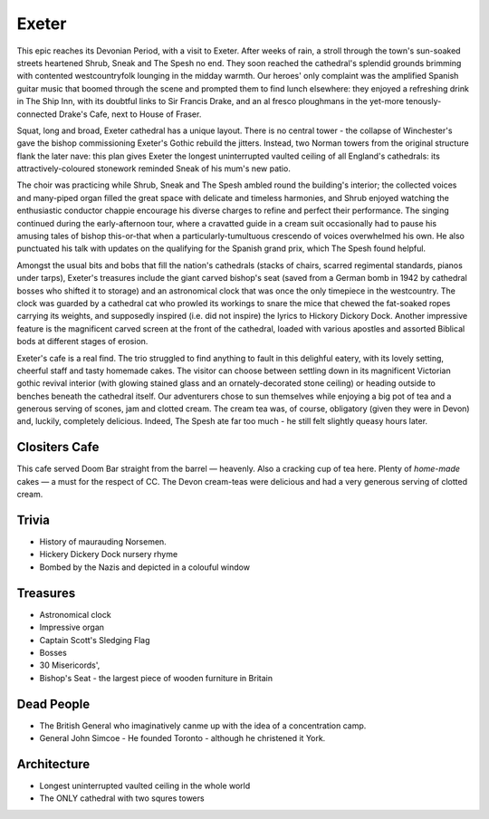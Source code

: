 .. title: The Exeter Adventure
.. location: Exeter
.. church_name: Cathedral Church of Saint Pete
.. slug: exeter
.. date: 2012-05-15 16:00:00 UTC+0:00
.. tags: cathedral, exeter, tea
.. link: 
.. description: The official Cathedral Cafe visit to Exeter cathedral
.. type: text
.. class: exeter
.. image: ./assets/img/churches/exeter.jpg
.. summary: Striking architecture and the cafe that other churches dream of
.. architecture: 4th
.. dead_people: 4th
.. cafe: 1st!!!
.. treasures: 5th
.. trivia: 3rd!
.. musts: <p class="lead large"><span class="strong">Must-Dos:</span> <i>Admire the twin towers, find Hickery Dickery clock, drink tea.</i></p>

================
Exeter
================

.. raw:: html

	<div class="teaser">

	<p>Apprehensive of the long 8am train journey from London the CC adventurers were eventually greeted by glorious sunshine and a truly magnificent church on a delightful village green. Stand-out feature: The Cafe! With its vaulted roof, stained glass windows, immaculate garden, great food, tea and service.</p>

	</div>

.. TEASER_END

This epic reaches its Devonian Period, with a visit to Exeter. After weeks of rain, a stroll through the town's sun-soaked streets heartened Shrub, Sneak and The Spesh no end. They soon reached the cathedral's splendid grounds brimming with contented westcountryfolk lounging in the midday warmth. Our heroes' only complaint was the amplified Spanish guitar music that boomed through the scene and prompted them to find lunch elsewhere: they enjoyed a refreshing drink in The Ship Inn, with its doubtful links to Sir Francis Drake, and an al fresco ploughmans in the yet-more tenously-connected Drake's Cafe, next to House \
of Fraser.

Squat, long and broad, Exeter cathedral has a unique layout. There is no central tower - the collapse of Winchester's gave the bishop commissioning Exeter's Gothic rebuild the jitters. Instead, two Norman towers from the original structure flank the later nave: this plan gives Exeter the longest uninterrupted vaulted ceiling of all England's cathedrals: its attractively-coloured stonework reminded Sneak of his \
mum's new patio.

The choir was practicing while Shrub, Sneak and The Spesh ambled round the building's interior; the collected voices and many-piped organ filled the great space with delicate and timeless harmonies, and Shrub enjoyed watching the enthusiastic conductor chappie encourage his diverse charges to refine and perfect their performance. The singing continued during the early-afternoon tour, where a cravatted guide in a cream suit occasionally had to pause his amusing tales of bishop this-or-that when a particularly-tumultuous crescendo of voices overwhelmed his own. He also punctuated his talk with updates on the qualifying for the Spanish grand prix, which The Spesh found helpful. \

Amongst the usual bits and bobs that fill the nation's cathedrals (stacks of chairs, scarred regimental standards, pianos under tarps), Exeter's treasures include the giant carved bishop's seat (saved from a German bomb in 1942 by cathedral bosses who shifted it to storage) and an astronomical clock that was once the only timepiece in the westcountry. The clock was guarded by a cathedral cat who prowled its workings to snare the mice that chewed the fat-soaked ropes carrying its weights, and supposedly inspired (i.e. did not inspire) the lyrics to Hickory Dickory Dock. Another impressive feature is the magnificent carved screen at the front of the cathedral, loaded with various apostles and assorted Biblical bods at different stages of erosion.

Exeter's cafe is a real find. The trio struggled to find anything to fault in this delighful eatery, with its lovely setting, cheerful staff and tasty homemade cakes. The visitor can choose between settling down in its magnificent Victorian gothic revival interior (with glowing stained glass and an ornately-decorated stone ceiling) or heading outside to benches beneath the cathedral itself. Our adventurers chose to sun themselves while enjoying a big pot of tea and a generous serving of scones, jam and clotted cream. The cream tea was, of course, obligatory (given they were in Devon) and, luckily, completely delicious. Indeed, The Spesh ate far too much - he still felt slightly queasy hours later.

Clositers Cafe
~~~~~~~~~~~~~~

This cafe served Doom Bar straight from the barrel — heavenly. Also a cracking cup of tea here. Plenty of *home-made* cakes — a must for the respect of CC. The Devon cream-teas were delicious and had a very generous serving of clotted cream.

Trivia
~~~~~~

- History of maurauding Norsemen.
- Hickery Dickery Dock nursery rhyme
- Bombed by the Nazis and depicted in a colouful window

Treasures
~~~~~~~~~

- Astronomical clock
- Impressive organ
- Captain Scott\'s Sledging Flag
- Bosses
- 30 Misericords',
- Bishop\'s Seat - the largest piece of wooden furniture in Britain

Dead People
~~~~~~~~~~~

- The British General who imaginatively canme up with the idea of a concentration camp.
- General John Simcoe - He founded Toronto - although he christened it York.

Architecture
~~~~~~~~~~~~

- Longest uninterrupted vaulted ceiling in the whole world
- The ONLY cathedral with two squres towers
